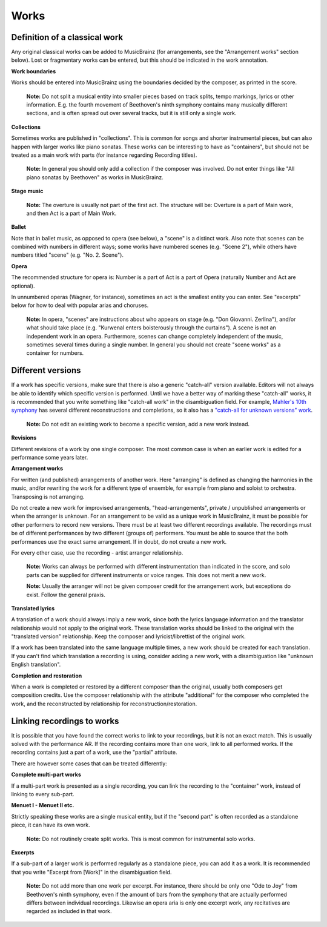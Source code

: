 .. MusicBrainz Documentation Project

.. https://musicbrainz.org/doc/Style/Classical/Works

Works
=====

Definition of a classical work
------------------------------

Any original classical works can be added to MusicBrainz (for arrangements, see the "Arrangement works" section below). Lost or fragmentary works can be entered, but this should be indicated in the work annotation.


**Work boundaries**

Works should be entered into MusicBrainz using the boundaries decided by the composer, as printed in the score.

   **Note:** Do not split a musical entity into smaller pieces based on track splits, tempo markings, lyrics or other information. E.g. the fourth movement of Beethoven's ninth symphony contains many musically different sections, and is often spread out over several tracks, but it is still only a single work.


**Collections**

Sometimes works are published in "collections". This is common for songs and shorter instrumental pieces, but can also happen with larger works like piano sonatas. These works can be interesting to have as "containers", but should not be treated as a main work with parts (for instance regarding Recording titles).

   **Note:** In general you should only add a collection if the composer was involved. Do not enter things like "All piano sonatas by Beethoven" as works in MusicBrainz.


**Stage music**

   **Note:** The overture is usually not part of the first act. The structure will be: Overture is a part of Main work, and then Act is a part of Main Work.


**Ballet**

Note that in ballet music, as opposed to opera (see below), a "scene" is a distinct work. Also note that scenes can be combined with numbers in different ways; some works have numbered scenes (e.g. "Scene 2"), while others have numbers titled "scene" (e.g. "No. 2. Scene").


**Opera**

The recommended structure for opera is: Number is a part of Act is a part of Opera (naturally Number and Act are optional).

In unnumbered operas (Wagner, for instance), sometimes an act is the smallest entity you can enter. See "excerpts" below for how to deal with popular arias and choruses.

   **Note:** In opera, "scenes" are instructions about who appears on stage (e.g. "Don Giovanni. Zerlina"), and/or what should take place (e.g. "Kurwenal enters boisterously through the curtains"). A scene is not an independent work in an opera. Furthermore, scenes can change completely independent of the music, sometimes several times during a single number. In general you should not create "scene works" as a container for numbers.


Different versions
------------------

If a work has specific versions, make sure that there is also a generic "catch-all" version available. Editors will not always be able to identify which specific version is performed. Until we have a better way of marking these "catch-all" works, it is recommended that you write something like "catch-all work" in the disambiguation field. For example, `Mahler's 10th symphony <https://musicbrainz.org/work/eff9bd21-8ba3-4a16-832b-d241c280ed8a>`_ has several different reconstructions and completions, so it also has a `"catch-all for unknown versions" work <https://musicbrainz.org/work/ce9ab8fa-3d7b-409a-bd1b-22f49fd0688a>`_.

   **Note:** Do not edit an existing work to become a specific version, add a new work instead.


**Revisions**

Different revisions of a work by one single composer. The most common case is when an earlier work is edited for a performance some years later.


**Arrangement works**

For written (and published) arrangements of another work. Here "arranging" is defined as changing the harmonies in the music, and/or rewriting the work for a different type of ensemble, for example from piano and soloist to orchestra. Transposing is not arranging.

Do not create a new work for improvised arrangements, "head-arrangements", private / unpublished arrangements or when the arranger is unknown. For an arrangement to be valid as a unique work in MusicBrainz, it must be possible for other performers to record new versions. There must be at least two different recordings available. The recordings must be of different performances by two different (groups of) performers. You must be able to source that the both performances use the exact same arrangement. If in doubt, do not create a new work.

For every other case, use the recording - artist arranger relationship.

   **Note:** Works can always be performed with different instrumentation than indicated in the score, and solo parts can be supplied for different instruments or voice ranges. This does not merit a new work.

   **Note:** Usually the arranger will not be given composer credit for the arrangement work, but exceptions do exist. Follow the general praxis.


**Translated lyrics**

A translation of a work should always imply a new work, since both the lyrics language information and the translator relationship would not apply to the original work. These translation works should be linked to the original with the "translated version" relationship. Keep the composer and lyricist/librettist of the original work.

If a work has been translated into the same language multiple times, a new work should be created for each translation. If you can't find which translation a recording is using, consider adding a new work, with a disambiguation like "unknown English translation".


**Completion and restoration**

When a work is completed or restored by a different composer than the original, usually both composers get composition credits. Use the composer relationship with the attribute "additional" for the composer who completed the work, and the reconstructed by relationship for reconstruction/restoration.


Linking recordings to works
---------------------------

It is possible that you have found the correct works to link to your recordings, but it is not an exact match. This is usually solved with the performance AR. If the recording contains more than one work, link to all performed works. If the recording contains just a part of a work, use the "partial" attribute.

There are however some cases that can be treated differently:

**Complete multi-part works**

If a multi-part work is presented as a single recording, you can link the recording to the "container" work, instead of linking to every sub-part.

**Menuet I - Menuet II etc.**

Strictly speaking these works are a single musical entity, but if the "second part" is often recorded as a standalone piece, it can have its own work.

   **Note:** Do not routinely create split works. This is most common for instrumental solo works.

**Excerpts**

If a sub-part of a larger work is performed regularly as a standalone piece, you can add it as a work. It is recommended that you write "Excerpt from [Work]" in the disambiguation field.

   **Note:** Do not add more than one work per excerpt. For instance, there should be only one "Ode to Joy" from Beethoven's ninth symphony, even if the amount of bars from the symphony that are actually performed differs between individual recordings. Likewise an opera aria is only one excerpt work, any recitatives are regarded as included in that work.
